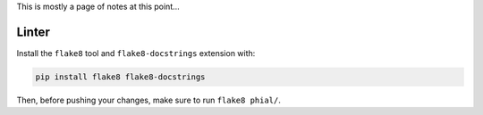 This is mostly a page of notes at this point...

Linter
------

Install the ``flake8`` tool and ``flake8-docstrings`` extension with:

.. code-block:: bash

    pip install flake8 flake8-docstrings

Then, before pushing your changes, make sure to run ``flake8 phial/``.
